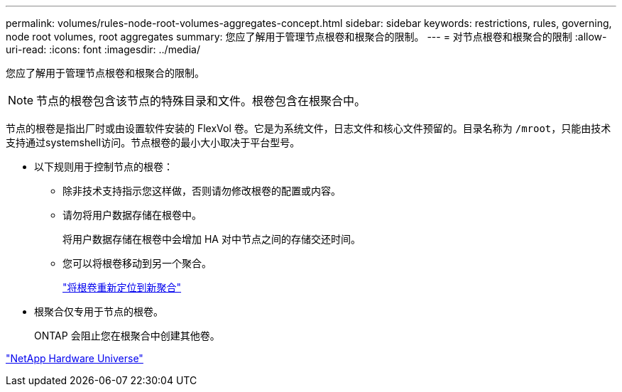 ---
permalink: volumes/rules-node-root-volumes-aggregates-concept.html 
sidebar: sidebar 
keywords: restrictions, rules, governing, node root volumes, root aggregates 
summary: 您应了解用于管理节点根卷和根聚合的限制。 
---
= 对节点根卷和根聚合的限制
:allow-uri-read: 
:icons: font
:imagesdir: ../media/


[role="lead"]
您应了解用于管理节点根卷和根聚合的限制。


NOTE: 节点的根卷包含该节点的特殊目录和文件。根卷包含在根聚合中。

节点的根卷是指出厂时或由设置软件安装的 FlexVol 卷。它是为系统文件，日志文件和核心文件预留的。目录名称为 `/mroot`，只能由技术支持通过systemshell访问。节点根卷的最小大小取决于平台型号。

* 以下规则用于控制节点的根卷：
+
** 除非技术支持指示您这样做，否则请勿修改根卷的配置或内容。
** 请勿将用户数据存储在根卷中。
+
将用户数据存储在根卷中会增加 HA 对中节点之间的存储交还时间。

** 您可以将根卷移动到另一个聚合。
+
link:relocate-root-volumes-new-aggregates-task.html["将根卷重新定位到新聚合"]



* 根聚合仅专用于节点的根卷。
+
ONTAP 会阻止您在根聚合中创建其他卷。



https://hwu.netapp.com["NetApp Hardware Universe"^]
